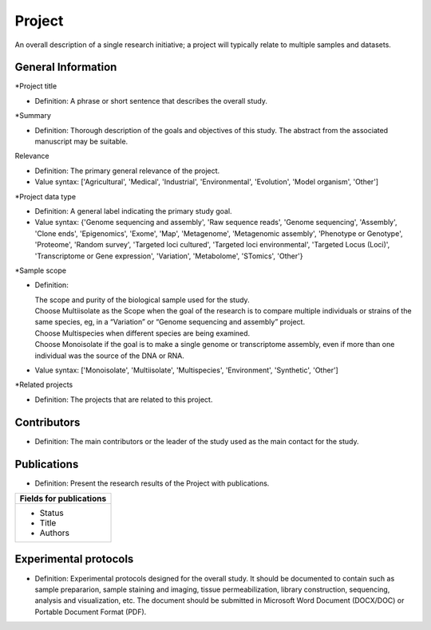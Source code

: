 Project
=======

An overall description of a single research initiative; a project will typically relate to multiple samples and datasets.

General Information
-------------------

\*Project title

* Definition: A phrase or short sentence that describes the overall study.

\*Summary

* Definition: Thorough description of the goals and objectives of this study. The abstract from the associated manuscript may be suitable.

Relevance

* Definition: The primary general relevance of the project.
* Value syntax: ['Agricultural', 'Medical', 'Industrial', 'Environmental', 'Evolution', 'Model organism', 'Other']

\*Project data type

* Definition: A general label indicating the primary study goal.
* Value syntax: {'Genome sequencing and assembly', 'Raw sequence reads', 'Genome sequencing', 'Assembly', 'Clone ends', 'Epigenomics', 'Exome', 'Map', 'Metagenome', 'Metagenomic assembly', 'Phenotype or Genotype', 'Proteome', 'Random survey', 'Targeted loci cultured', 'Targeted loci environmental', 'Targeted Locus (Loci)', 'Transcriptome or Gene expression', 'Variation', 'Metabolome', 'STomics', 'Other'}

\*Sample scope

* Definition:

  | The scope and purity of the biological sample used for the study.
  | Choose Multiisolate as the Scope when the goal of the research is to compare multiple individuals or strains of the same species, eg, in a “Variation” or “Genome sequencing and assembly” project.
  | Choose Multispecies when different species are being examined.
  | Choose Monoisolate if the goal is to make a single genome or transcriptome assembly, even if more than one individual was the source of the DNA or RNA.
* Value syntax: ['Monoisolate', 'Multiisolate', 'Multispecies', 'Environment', 'Synthetic', 'Other']

\*Related projects

* Definition: The projects that are related to this project.


Contributors
------------

* Definition: The main contributors or the leader of the study used as the main contact for the study.

Publications
------------

* Definition: Present the research results of the Project with publications.

+----------------------------------+
| Fields for publications          |
+==================================+
| * Status                         |
| * Title                          |
| * Authors                        |
+----------------------------------+


Experimental protocols
----------------------

* Definition: Experimental protocols designed for the overall study. It should be documented to contain such as sample prepararion, sample staining and imaging, tissue permeabilization, library construction, sequencing, analysis and visualization, etc. The document should be submitted in Microsoft Word Document (DOCX/DOC) or Portable Document Format (PDF).
